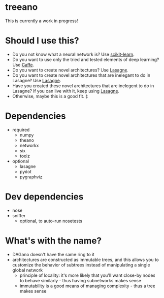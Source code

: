 * treeano
This is currently a work in progress!
* Should I use this?
- Do you not know what a neural network is? Use [[http://scikit-learn.org/stable/][scikit-learn]].
- Do you want to use only the tried and tested elements of deep learning? Use [[http://caffe.berkeleyvision.org/][Caffe]].
- Do you want to create novel architectures? Use [[https://github.com/Lasagne/Lasagne][Lasagne]].
- Do you want to create novel architectures that are inelegant to do in Lasagne? Use [[https://github.com/Lasagne/Lasagne][Lasagne]].
- Have you created these novel architectures that are inelegent to do in Lasagne? If you can live with it, keep using [[https://github.com/Lasagne/Lasagne][Lasagne]].
- Otherwise, maybe this is a good fit. (:
* Dependencies
- required
  - numpy
  - theano
  - networkx
  - six
  - toolz
- optional
  - lasagne
  - pydot
  - pygraphviz
* Dev dependencies
- nose
- sniffer
  - optional, to auto-run nosetests
* What's with the name?
- DAGano doesn't have the same ring to it
- architectures are constructed as immutable trees, and this allows you to customize the behavior of subtrees instead of manipulating a single global network
  - principle of locality: it's more likely that you'll want close-by nodes to behave similarly - thus having subnetworks makes sense
  - immutability is a good means of managing complexity - thus a tree makes sense
